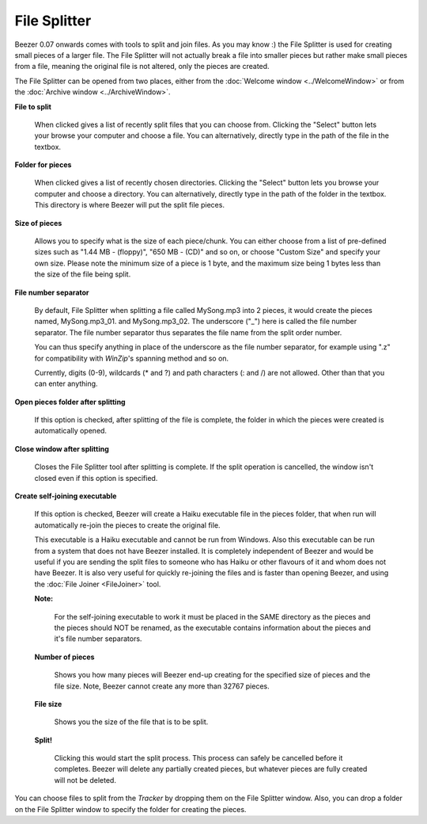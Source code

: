 
=============
File Splitter
=============


Beezer 0.07 onwards comes with tools to split and join files. As you
may know :) the File Splitter is used for creating small pieces of a
larger file. The File Splitter will not actually break a file into
smaller pieces but rather make small pieces from a file, meaning the
original file is not altered, only the pieces are created.

The File Splitter can be opened from two places, either from the
:doc:`Welcome window <../WelcomeWindow>` or from the :doc:`Archive window <../ArchiveWindow>`.

.. image:: ../images/FileSplitter.png
   :alt: File Splitter Window
   :align: center

**File to split**

   When clicked gives a list of recently split files that you can choose
   from. Clicking the "Select" button lets your browse your computer and
   choose a file. You can alternatively, directly type in the path of
   the file in the textbox.

**Folder for pieces**

   When clicked gives a list of recently chosen directories. Clicking the
   "Select" button lets you browse your computer and choose a directory.
   You can alternatively, directly type in the path of the folder in the
   textbox. This directory is where Beezer will put the split file pieces.

**Size of pieces**

   Allows you to specify what is the size of each piece/chunk. You can
   either choose from a list of pre-defined sizes such as "1.44 MB -
   (floppy)", "650 MB - (CD)" and so on, or choose "Custom Size" and
   specify your own size. Please note the minimum size of a piece is 1
   byte, and the maximum size being 1 bytes less than the size of the file
   being split.

.. _FileSplitter:FileNumberSeparator:

**File number separator**

   By default, File Splitter when splitting a file called MySong.mp3 into 2
   pieces, it would create the pieces named, MySong.mp3_01. and
   MySong.mp3_02. The underscore ("_") here is called the file number
   separator. The file number separator thus separates the file name from
   the split order number.

   You can thus specify anything in place of the underscore as the file
   number separator, for example using ".z" for compatibility with
   *WinZip*'s spanning method and so on.

   Currently, digits (0-9), wildcards (\* and ?) and path characters (: and
   /) are not allowed. Other than that you can enter anything.

**Open pieces folder after splitting**

   If this option is checked, after splitting of the file is complete, the
   folder in which the pieces were created is automatically opened.

**Close window after splitting**

   Closes the File Splitter tool after splitting is complete. If the split
   operation is cancelled, the window isn't closed even if this option is
   specified.

.. _FileSplitter:SelfJoin:

**Create self-joining executable**

   If this option is checked, Beezer will create a Haiku executable file in
   the pieces folder, that when run will automatically re-join the pieces
   to create the original file.

   This executable is a Haiku executable and cannot be run from Windows.
   Also this executable can be run from a system that does not have Beezer
   installed. It is completely independent of Beezer and would be useful if
   you are sending the split files to someone who has Haiku or other
   flavours of it and whom does not have Beezer. It is also very useful for
   quickly re-joining the files and is faster than opening Beezer, and
   using the :doc:`File Joiner <FileJoiner>` tool.

   **Note:**

      For the self-joining executable to work it must be placed in the SAME
      directory as the pieces and the pieces should NOT be renamed, as the
      executable contains information about the pieces and it's file number
      separators.

   **Number of pieces**

      Shows you how many pieces will Beezer end-up creating for the specified
      size of pieces and the file size. Note, Beezer cannot create any more
      than 32767 pieces.

   **File size**

      Shows you the size of the file that is to be split.

   **Split!**

      Clicking this would start the split process. This process can safely be
      cancelled before it completes. Beezer will delete any partially created
      pieces, but whatever pieces are fully created will not be deleted.

.. container:: tip

      You can choose files to split from the *Tracker* by dropping them on the
      File Splitter window. Also, you can drop a folder on the File Splitter
      window to specify the folder for creating the pieces.
